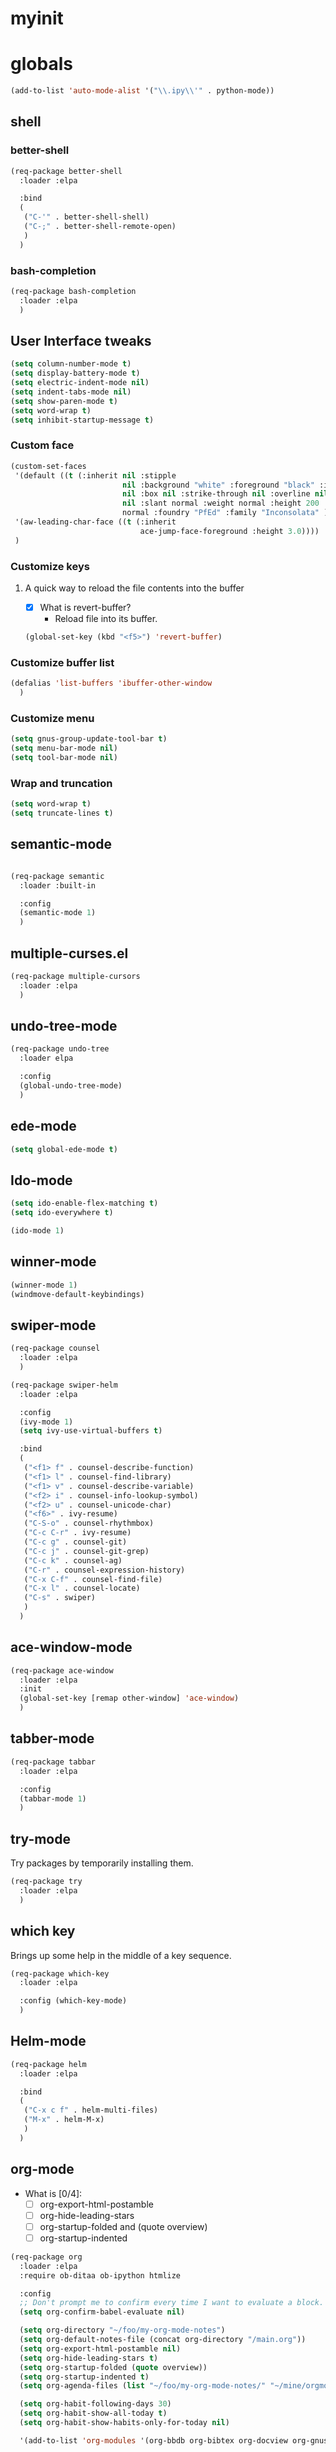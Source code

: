 #+STARTUP: overview

* myinit
* globals

#+BEGIN_SRC emacs-lisp
  (add-to-list 'auto-mode-alist '("\\.ipy\\'" . python-mode))
#+END_SRC

** shell
*** better-shell
#+BEGIN_SRC emacs-lisp
  (req-package better-shell
    :loader :elpa

    :bind
    (
     ("C-'" . better-shell-shell)
     ("C-;" . better-shell-remote-open)
     )
    )
#+END_SRC
*** bash-completion
#+BEGIN_SRC emacs-lisp
  (req-package bash-completion
    :loader :elpa
    )
#+END_SRC
** User Interface tweaks

#+BEGIN_SRC emacs-lisp
  (setq column-number-mode t)
  (setq display-battery-mode t)
  (setq electric-indent-mode nil)
  (setq indent-tabs-mode nil)
  (setq show-paren-mode t)
  (setq word-wrap t)
  (setq inhibit-startup-message t)
#+END_SRC

*** Custom face

#+BEGIN_SRC emacs-lisp
  (custom-set-faces
   '(default ((t (:inherit nil :stipple
                           nil :background "white" :foreground "black" :inverse-video
                           nil :box nil :strike-through nil :overline nil :underline
                           nil :slant normal :weight normal :height 200 :width
                           normal :foundry "PfEd" :family "Inconsolata" ))))
   '(aw-leading-char-face ((t (:inherit
                               ace-jump-face-foreground :height 3.0))))
   )
#+END_SRC

*** Customize keys
**** A quick way to reload the file contents into the buffer

- [X] What is revert-buffer?
  - Reload file into its buffer.

#+BEGIN_SRC emacs-lisp
  (global-set-key (kbd "<f5>") 'revert-buffer)
#+END_SRC

*** Customize buffer list

#+BEGIN_SRC emacs-lisp
  (defalias 'list-buffers 'ibuffer-other-window
    )
#+END_SRC

*** Customize menu

#+BEGIN_SRC emacs-lisp
  (setq gnus-group-update-tool-bar t)
  (setq menu-bar-mode nil)
  (setq tool-bar-mode nil)
#+END_SRC

*** Wrap and truncation

#+BEGIN_SRC emacs-lisp
  (setq word-wrap t)
  (setq truncate-lines t)
#+END_SRC

** semantic-mode

#+BEGIN_SRC emacs-lisp

  (req-package semantic
    :loader :built-in

    :config
    (semantic-mode 1)
    )

#+END_SRC

** multiple-curses.el

#+BEGIN_SRC emacs-lisp
  (req-package multiple-cursors
    :loader :elpa
    )

#+END_SRC

** undo-tree-mode

#+BEGIN_SRC emacs-lisp
  (req-package undo-tree
    :loader elpa

    :config
    (global-undo-tree-mode)
    )
#+END_SRC

** ede-mode

#+BEGIN_SRC emacs-lisp
  (setq global-ede-mode t)
#+END_SRC

** Ido-mode

#+BEGIN_SRC emacs-lisp
  (setq ido-enable-flex-matching t)
  (setq ido-everywhere t)

  (ido-mode 1)
#+END_SRC

** COMMENT projectile

#+BEGIN_SRC emacs-lisp
  (req-package
    :loader :elpa
    )
#+END_SRC

** winner-mode

#+BEGIN_SRC emacs-lisp
  (winner-mode 1)
  (windmove-default-keybindings)
#+END_SRC

** swiper-mode

#+BEGIN_SRC emacs-lisp
  (req-package counsel
    :loader :elpa
    )

  (req-package swiper-helm
    :loader :elpa

    :config
    (ivy-mode 1)
    (setq ivy-use-virtual-buffers t)

    :bind
    (
     ("<f1> f" . counsel-describe-function)
     ("<f1> l" . counsel-find-library)
     ("<f1> v" . counsel-describe-variable)
     ("<f2> i" . counsel-info-lookup-symbol)
     ("<f2> u" . counsel-unicode-char)
     ("<f6>" . ivy-resume)
     ("C-S-o" . counsel-rhythmbox)
     ("C-c C-r" . ivy-resume)
     ("C-c g" . counsel-git)
     ("C-c j" . counsel-git-grep)
     ("C-c k" . counsel-ag)
     ("C-r" . counsel-expression-history)
     ("C-x C-f" . counsel-find-file)
     ("C-x l" . counsel-locate)
     ("C-s" . swiper)
     )
    )
#+END_SRC

** ace-window-mode

#+BEGIN_SRC emacs-lisp
  (req-package ace-window
    :loader :elpa
    :init
    (global-set-key [remap other-window] 'ace-window)
    )
#+END_SRC

** tabber-mode

#+BEGIN_SRC emacs-lisp
  (req-package tabbar
    :loader :elpa

    :config
    (tabbar-mode 1)
    )
#+END_SRC

** COMMENT Evil-mode

Turn Emacs into a VIM clone.

#+BEGIN_SRC emacs-lisp
  (req-package evil
    :loader :elpa

    :config
    (evil-mode 1)
    (add-to-list 'evil-emacs-state-modes 'elfeed-show-mode)
    (add-to-list 'evil-emacs-state-modes 'elfeed-search-mode)
    )
#+END_SRC
*** COMMENT evil-goggles

#+BEGIN_SRC emacs-lisp
  (req-package evil-goggles
    :loader :elpa

    :config
    (evil-goggles-mode)
    )
#+END_SRC
** try-mode

Try packages by temporarily installing them.

#+BEGIN_SRC emacs-lisp
  (req-package try
    :loader :elpa
    )
#+END_SRC

** which key

Brings up some help in the middle of a key sequence.

#+BEGIN_SRC emacs-lisp
  (req-package which-key
    :loader :elpa

    :config (which-key-mode)
    )
#+END_SRC

** Helm-mode

#+BEGIN_SRC emacs-lisp
  (req-package helm
    :loader :elpa

    :bind
    (
     ("C-x c f" . helm-multi-files)
     ("M-x" . helm-M-x)
     )
    )
#+END_SRC

** org-mode

- What is [0/4]:
  - [ ] org-export-html-postamble
  - [ ] org-hide-leading-stars
  - [ ] org-startup-folded and (quote overview)
  - [ ] org-startup-indented

#+BEGIN_SRC emacs-lisp
  (req-package org
    :loader :elpa
    :require ob-ditaa ob-ipython htmlize

    :config
    ;; Don't prompt me to confirm every time I want to evaluate a block.
    (setq org-confirm-babel-evaluate nil)

    (setq org-directory "~/foo/my-org-mode-notes")
    (setq org-default-notes-file (concat org-directory "/main.org"))
    (setq org-export-html-postamble nil)
    (setq org-hide-leading-stars t)
    (setq org-startup-folded (quote overview))
    (setq org-startup-indented t)
    (setq org-agenda-files (list "~/foo/my-org-mode-notes/" "~/mine/orgmode/" "~/mine/syncthing/sg3/shared/orgmode/" "~/mine/syncthing/sg3/shared/orgzly/"))

    (setq org-habit-following-days 30)
    (setq org-habit-show-all-today t)
    (setq org-habit-show-habits-only-for-today nil)

    '(add-to-list 'org-modules '(org-bbdb org-bibtex org-docview org-gnus org-habit org-info org-irc org-mhe org-rmail org-w3m))

    (add-to-list 'org-babel-load-languages '(emacs-lisp . t))
    (add-to-list 'org-babel-load-languages '(ipython . t))
    (add-to-list 'org-babel-load-languages '(python . t))
    (add-to-list 'org-babel-load-languages '(ditaa . t))

    (setq org-ditaa-jar-path "/usr/share/ditaa/ditaa.jar")


    (add-to-list 'org-babel-tangle-lang-exts '("haskell" . "hs"))
    (add-to-list 'org-babel-tangle-lang-exts '("ipython" . "ipy"))


    (defun org-babel-tangle-block ()
      (interactive)
      (let ((current-prefix-arg '(4)))
        (call-interactively 'org-babel-tangle))
      )

    (setq org-use-property-inheritance (list "STYLE"))

    (defun yuvallanger-org-find-main-file ()
      (interactive)
      (find-file "~/foo/my-org-mode-notes/main.org")
      )

    :bind
    (
     ("C-c a" . org-agenda)
     ;; ("C-c b" . org-babel-tangle-block)
     ("C-c b" . org-iswitchb)
     ("C-c c" . org-capture)
     ("C-c l" . org-store-link)
     ("C-c o" . yuvallanger-org-find-main-file)
     )
    )
#+END_SRC

*** org-ref

#+BEGIN_SRC emacs-lisp
  (req-package org-ref
    :loader :elpa

    :config
    ;; The following is from the README.org
    ;; https://github.com/jkitchin/org-ref/blob/master/README.org
    (setq reftex-default-bibliography '("~/ownCloud/bibliography/references.bib"))
    (setq org-ref-bibliography-notes "~/ownCloud/bibliography/notes.org")
    (setq org-ref-default-bibliography '("~/ownCloud/bibliography/references.bib"))
    (setq org-ref-pdf-directory "~/ownCloud/bibliography/bibtex-pdfs/")
    (setq bibtex-completion-bibliography "~/ownCloud/bibliography/references.bib")
    (setq bibtex-completion-library-path "~/ownCloud/bibliography/bibtex-pdfs")
    (setq bibtex-completion-notes-path "~/ownCloud/bibliography/helm-bibtex-notes")
    )
#+END_SRC

*** org-bullets

Org bullets makes things look pretty.

#+BEGIN_SRC emacs-lisp
  (req-package org-bullets
    :config
    (add-hook 'org-mode-hook
              (lambda () (org-bullets-mode 1)))
    )
#+END_SRC

*** COMMENT org-caldav

#+BEGIN_SRC emacs-lisp
  (req-package org-caldav
    :config
    (setq org-caldav-url "https://owncloud.kaka.farm/remote.php/caldav/calendars/yuvallanger")
    (setq org-caldav-calendar-id "org-mode")
    (setq org-caldav-calendars '((:url "https://owncloud.kaka.farm/remote.php/caldav/calendars/yuvallanger"
                                       :calendar-id "org-mode"
                                       :files ("~/mine/orgmode/calendar.org")
                                       :inbox "~/mine/orgmode/caldav-sync-calendar-inbox.org")

                                 (:url "https://owncloud.kaka.farm/remote.php/dav/calendars/yuvallanger"
                                       :calendar-id "org-mode"
                                       :files ("~/mine/orgmode/tasks.org")
                                       :inbox "~/mine/orgmode/caldav-sync-tasks-inbox.org"))))
#+END_SRC

*** orgnav

#+BEGIN_SRC emacs-lisp
  (req-package orgnav
    :loader :elpa
    )
#+END_SRC

** Programming modes
*** flymake

#+BEGIN_SRC emacs-lisp
  (req-package flymake
    :loader :elpa

    :config
    (setq flymake-start-syntax-check-on-find-file nil)
    )
#+END_SRC

*** COMMENT geiser
#+BEGIN_SRC emacs-lisp
  (req-package geiser
    :loader :elpa
    )
#+END_SRC
*** COMMENT racket-mode
#+BEGIN_SRC emacs-lisp
  (req-package racket-mode
    :loader :elpa
    )
#+END_SRC
*** COMMENT arduino-mode

#+BEGIN_SRC emacs-lisp
  (req-package arduino-mode
    :loader :elpa
    )
#+END_SRC

*** lispy

#+BEGIN_SRC emacs-lisp
  (req-package lispy
    :loader :elpa

    :config
    (add-hook 'lisp-mode-hook (lambda () (lispy-mode 1)))
    (add-hook 'emacs-lisp-mode-hook (lambda () (lispy-mode 1)))
    )
#+END_SRC

*** COMMENT smartparens

#+BEGIN_SRC emacs-lisp
  (req-package smartparens
    :loader :elpa

    :config
    (add-hook 'hy-mode-hook #'smartparens-strict-mode)
    )
#+END_SRC

*** rainbow-delimiters

#+BEGIN_SRC emacs-lisp
  (req-package rainbow-delimiters
    :loader :elpa
    :config
    (add-hook 'prog-mode-hook #'rainbow-delimiters-mode)
    )
#+END_SRC

*** COMMENT kivy-mode

#+BEGIN_SRC emacs-lisp
  (req-package kivy-mode
    :loader :elpa
    )
#+END_SRC

*** yasnippet

#+BEGIN_SRC emacs-lisp
  (req-package yasnippet
    :loader :elpa

    :config
    (setq yas-snippet-dirs "~/foo/myasnippets")
    (yas-reload-all)
    (yas-global-mode 1)
    )
#+END_SRC

*** elisp

**** COMMENT paredit

#+begin_src emacs-lisp
  (req-package paredit
    :loader :elpa
    )
#+end_src

*** Python

**** python mode

#+BEGIN_SRC elisp
  (req-package python
    :loader :built-in

    :config
    (setq python-shell-interpreter "ipython")
    (setq python-shell-interpreter-args "-i --simple-prompt")
    (setq python-shell-interpreter-interactive-arg "-i --simple-prompt")
    )
#+END_SRC

**** COMMENT python-x

#+BEGIN_SRC emacs-lisp
  (req-package python-x
    :loader :elpa
    :config
    (python-x-setup))
#+END_SRC

**** pyvenv


- pyvenv-mode
  - Responsible of entering and using virtualenvs.
- pyvenv-tracking-mode
  - Responsible of entering a virtualenv as requested in an
    add-dir-local-variable or an add-file-local-variable.

#+BEGIN_SRC emacs-lisp
  (req-package pyvenv
    :loader :elpa

    :config
    (pyvenv-mode)
    (pyvenv-tracking-mode)
    ;; Let's try commenting this out.
    ;; (setq pyvenv-virtualenvwrapper-python "/usr/bin/env python")
    )
#+END_SRC

**** COMMENT live-py-mode

#+BEGIN_SRC emacs-lisp
  (req-package live-py-mode
    :loader :elpa
    )
#+END_SRC

**** elpy

#+BEGIN_SRC emacs-lisp
  (req-package elpy
    :loader :elpa

    :config
    (elpy-enable)
    (elpy-use-ipython)

    (setq elpy-rpc-python-command "python3.6")
    (setq elpy-syntax-check-command "pylint")

    ;; XXX TODO
    ;; (setq elpy-disable-backend-error-display nil)
    )
#+END_SRC

**** ob-ipython

org-babel for Jupyter.

#+BEGIN_SRC emacs-lisp
  (req-package ob-ipython
    :loader :elpa

    :config
    ;; display/update images in the buffer after I evaluate.
    (add-hook 'org-babel-after-execute-hook
              'org-display-inline-images 'append
              )
    )
#+END_SRC

**** EIN

#+BEGIN_SRC emacs-lisp
  (req-package ein
    :loader :elpa

    :require markdown-mode
    )
#+END_SRC

**** hylang

#+BEGIN_SRC emacs-lisp
  (req-package hy-mode
    :loader :elpa

    :config
    (add-hook 'hy-mode-hook (lambda () (lispy-mode 1)))
    (add-hook 'hy-mode-hook #'rainbow-delimiters-mode)
    )
#+END_SRC

**** Customize

#+BEGIN_SRC emacs-lisp
  (setq python-check-command "flake8")
  (setq python-indent-offset 4)
#+END_SRC

*** COMMENT Haskell

#+BEGIN_SRC emacs-lisp
  (req-package haskell-mode
    :loader :elpa
    )
#+END_SRC

**** Customize

#+BEGIN_SRC emacs-lisp
  (setq haskell-hoogle-url "https://www.fpcomplete.com/hoogle?q=%s")
  (setq haskell-stylish-on-save t)
  (setq haskell-tags-on-save t)
#+END_SRC

*** COMMENT Coq (hehehe… it says "coq"…)

#+BEGIN_SRC emacs-lisp
  (setq proof-autosend-enable t)
  (setq proof-electric-terminator-enable t)
  (setq proof-shell-quiet-errors nil)
#+END_SRC

**** Customize

*** Magit

A git mode recommended on the [[https://www.emacswiki.org/emacs/Git][Emacs wiki]].

#+BEGIN_QUOTE
Magit is the most popular front end for Git. If you are new to Git and
do not need support for other vcs this is likely the package you
should try first.
#+END_QUOTE

#+BEGIN_SRC emacs-lisp
  (req-package magit
    :loader :elpa

    :config
    (setq magit-log-section-arguments (quote ("--graph" "--color" "--decorate" "-n256")))

    :bind
    (
     ("C-x g" . magit-status)
     ("C-x M-g" . magit-dispatch-popup)
     )
    )
#+END_SRC

*** COMMENT vc-fossil

#+BEGIN_SRC emacs-lisp
  (req-package vc-fossil
    :loader :elpa
    )
#+END_SRC

*** COMMENT flycheck

#+BEGIN_SRC emacs-lisp
  (req-package flycheck
    :loader :elpa

    :init (global-flycheck-mode t)
    )
#+END_SRC

*** company-mode

#+BEGIN_SRC emacs-lisp
  (req-package company
    :loader :elpa

    :config
    (global-company-mode)
    )
#+END_SRC

** Communication
*** COMMENT IRC
**** ERC
***** Customize

#+BEGIN_SRC emacs-lisp
  (req-package erc
    :loader :elpa

    :config
    (setq log-mode t)
    (setq erc-log-write-after-insert t)
    (setq erc-log-write-after-send t)
    )
#+END_SRC
**** COMMENT circe

#+BEGIN_SRC emacs-lisp
  (req-package circe
    :loader :elpa

    :config
    (setq log-mode t)
    (setq erc-log-write-after-insert t)
    (setq erc-log-write-after-send t)
    )
#+END_SRC

***** helm-circe

#+BEGIN_SRC emacs-lisp
  (req-package helm-circe
    :loader :elpa
    )
#+END_SRC
*** COMMENT Matrix
**** COMMENT matrix-client

#+BEGIN_SRC emacs-lisp
  (req-package matrix-client
    :loader :elpa
    )
#+END_SRC

** Accessability

*** TODO COMMENT thumb-through

Skim web pages? XXX

#+begin_src emacs-lisp
  (req-package thumb-through
    :loader :elpa
    )
#+end_src

*** COMMENT eloud

Reads bits off the buffer.

#+begin_src emacs-lisp
  (req-package eloud
    :loader :elpa

    :config
    (setq eloud-mode t)
    (setq eloud-speech-rate 200)
    )
#+end_src

*** TODO COMMENT ereader

XXX

#+begin_src emacs-lisp
  (req-package ereader
    :loader :elpa
    )
#+end_src

*** COMMENT spray

A speed reader.

#+begin_src emacs-lisp
  (req-package spray
    :loader :elpa

    :config
    (setq spray-save-point t)
    )
#+end_src

*** COMMENT emacspeak

How do we make this work? XXX

#+begin_src emacs-lisp
  (req-package emacspeak
    :loader :elpa
    )
#+end_src

** RSS

*** elfeed-org

#+BEGIN_SRC emacs-lisp
  (req-package elfeed-org
    :loader :elpa

    :config
    (setq  elfeed-curl-max-connections 10)
    (setq rmh-elfeed-org-files '("~/foo/my-org-mode-notes/elfeed.org" "~/mine/elfeed/private.org"))
    (elfeed-org)

    :bind
    (
     ("C-x w" . elfeed)
     )
    )
#+END_SRC

*** elfeed-goodies

#+BEGIN_SRC emacs-lisp
  (req-package elfeed-goodies
    :loader :elpa
    )
#+END_SRC

** uptimes

#+BEGIN_SRC emacs-lisp
  (req-package uptimes
    :loader :elpa
    )
#+END_SRC

* req-package-finish

#+BEGIN_SRC emacs-lisp
  (req-package-finish)
#+END_SRC
